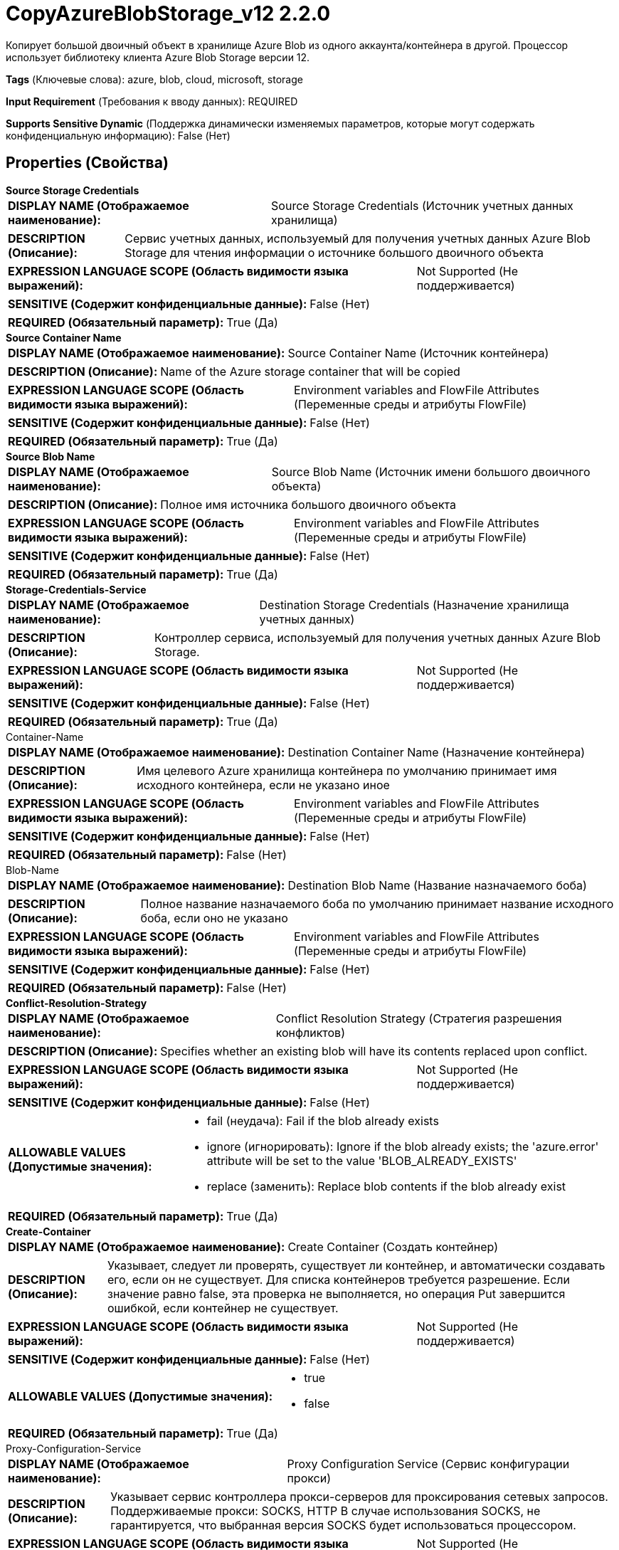 = CopyAzureBlobStorage_v12 2.2.0

Копирует большой двоичный объект в хранилище Azure Blob из одного аккаунта/контейнера в другой. Процессор использует библиотеку клиента Azure Blob Storage версии 12.

[horizontal]
*Tags* (Ключевые слова):
azure, blob, cloud, microsoft, storage
[horizontal]
*Input Requirement* (Требования к вводу данных):
REQUIRED
[horizontal]
*Supports Sensitive Dynamic* (Поддержка динамически изменяемых параметров, которые могут содержать конфиденциальную информацию):
 False (Нет) 



== Properties (Свойства)


.*Source Storage Credentials*
************************************************
[horizontal]
*DISPLAY NAME (Отображаемое наименование):*:: Source Storage Credentials (Источник учетных данных хранилища)

[horizontal]
*DESCRIPTION (Описание):*:: Сервис учетных данных, используемый для получения учетных данных Azure Blob Storage для чтения информации о источнике большого двоичного объекта


[horizontal]
*EXPRESSION LANGUAGE SCOPE (Область видимости языка выражений):*:: Not Supported (Не поддерживается)
[horizontal]
*SENSITIVE (Содержит конфиденциальные данные):*::  False (Нет) 

[horizontal]
*REQUIRED (Обязательный параметр):*::  True (Да) 
************************************************
.*Source Container Name*
************************************************
[horizontal]
*DISPLAY NAME (Отображаемое наименование):*:: Source Container Name (Источник контейнера)

[horizontal]
*DESCRIPTION (Описание):*:: Name of the Azure storage container that will be copied


[horizontal]
*EXPRESSION LANGUAGE SCOPE (Область видимости языка выражений):*:: Environment variables and FlowFile Attributes (Переменные среды и атрибуты FlowFile)
[horizontal]
*SENSITIVE (Содержит конфиденциальные данные):*::  False (Нет) 

[horizontal]
*REQUIRED (Обязательный параметр):*::  True (Да) 
************************************************
.*Source Blob Name*
************************************************
[horizontal]
*DISPLAY NAME (Отображаемое наименование):*:: Source Blob Name (Источник имени большого двоичного объекта)

[horizontal]
*DESCRIPTION (Описание):*:: Полное имя источника большого двоичного объекта


[horizontal]
*EXPRESSION LANGUAGE SCOPE (Область видимости языка выражений):*:: Environment variables and FlowFile Attributes (Переменные среды и атрибуты FlowFile)
[horizontal]
*SENSITIVE (Содержит конфиденциальные данные):*::  False (Нет) 

[horizontal]
*REQUIRED (Обязательный параметр):*::  True (Да) 
************************************************
.*Storage-Credentials-Service*
************************************************
[horizontal]
*DISPLAY NAME (Отображаемое наименование):*:: Destination Storage Credentials (Назначение хранилища учетных данных)

[horizontal]
*DESCRIPTION (Описание):*:: Контроллер сервиса, используемый для получения учетных данных Azure Blob Storage.


[horizontal]
*EXPRESSION LANGUAGE SCOPE (Область видимости языка выражений):*:: Not Supported (Не поддерживается)
[horizontal]
*SENSITIVE (Содержит конфиденциальные данные):*::  False (Нет) 

[horizontal]
*REQUIRED (Обязательный параметр):*::  True (Да) 
************************************************
.Container-Name
************************************************
[horizontal]
*DISPLAY NAME (Отображаемое наименование):*:: Destination Container Name (Назначение контейнера)

[horizontal]
*DESCRIPTION (Описание):*:: Имя целевого Azure хранилища контейнера по умолчанию принимает имя исходного контейнера, если не указано иное


[horizontal]
*EXPRESSION LANGUAGE SCOPE (Область видимости языка выражений):*:: Environment variables and FlowFile Attributes (Переменные среды и атрибуты FlowFile)
[horizontal]
*SENSITIVE (Содержит конфиденциальные данные):*::  False (Нет) 

[horizontal]
*REQUIRED (Обязательный параметр):*::  False (Нет) 
************************************************
.Blob-Name
************************************************
[horizontal]
*DISPLAY NAME (Отображаемое наименование):*:: Destination Blob Name (Название назначаемого боба)

[horizontal]
*DESCRIPTION (Описание):*:: Полное название назначаемого боба по умолчанию принимает название исходного боба, если оно не указано


[horizontal]
*EXPRESSION LANGUAGE SCOPE (Область видимости языка выражений):*:: Environment variables and FlowFile Attributes (Переменные среды и атрибуты FlowFile)
[horizontal]
*SENSITIVE (Содержит конфиденциальные данные):*::  False (Нет) 

[horizontal]
*REQUIRED (Обязательный параметр):*::  False (Нет) 
************************************************
.*Conflict-Resolution-Strategy*
************************************************
[horizontal]
*DISPLAY NAME (Отображаемое наименование):*:: Conflict Resolution Strategy (Стратегия разрешения конфликтов)

[horizontal]
*DESCRIPTION (Описание):*:: Specifies whether an existing blob will have its contents replaced upon conflict.


[horizontal]
*EXPRESSION LANGUAGE SCOPE (Область видимости языка выражений):*:: Not Supported (Не поддерживается)
[horizontal]
*SENSITIVE (Содержит конфиденциальные данные):*::  False (Нет) 

[horizontal]
*ALLOWABLE VALUES (Допустимые значения):*::

* fail (неудача): Fail if the blob already exists 

* ignore (игнорировать): Ignore if the blob already exists; the 'azure.error' attribute will be set to the value 'BLOB_ALREADY_EXISTS' 

* replace (заменить): Replace blob contents if the blob already exist 


[horizontal]
*REQUIRED (Обязательный параметр):*::  True (Да) 
************************************************
.*Create-Container*
************************************************
[horizontal]
*DISPLAY NAME (Отображаемое наименование):*:: Create Container (Создать контейнер)

[horizontal]
*DESCRIPTION (Описание):*:: Указывает, следует ли проверять, существует ли контейнер, и автоматически создавать его, если он не существует. Для списка контейнеров требуется разрешение. Если значение равно false, эта проверка не выполняется, но операция Put завершится ошибкой, если контейнер не существует.


[horizontal]
*EXPRESSION LANGUAGE SCOPE (Область видимости языка выражений):*:: Not Supported (Не поддерживается)
[horizontal]
*SENSITIVE (Содержит конфиденциальные данные):*::  False (Нет) 

[horizontal]
*ALLOWABLE VALUES (Допустимые значения):*::

* true

* false


[horizontal]
*REQUIRED (Обязательный параметр):*::  True (Да) 
************************************************
.Proxy-Configuration-Service
************************************************
[horizontal]
*DISPLAY NAME (Отображаемое наименование):*:: Proxy Configuration Service (Сервис конфигурации прокси)

[horizontal]
*DESCRIPTION (Описание):*:: Указывает сервис контроллера прокси-серверов для проксирования сетевых запросов. Поддерживаемые прокси: SOCKS, HTTP В случае использования SOCKS, не гарантируется, что выбранная версия SOCKS будет использоваться процессором.


[horizontal]
*EXPRESSION LANGUAGE SCOPE (Область видимости языка выражений):*:: Not Supported (Не поддерживается)
[horizontal]
*SENSITIVE (Содержит конфиденциальные данные):*::  False (Нет) 

[horizontal]
*REQUIRED (Обязательный параметр):*::  False (Нет) 
************************************************










=== Relationships (Связи)

[cols="1a,2a",options="header",]
|===
|Наименование |Описание

|`success`
|Все успешно обработанные FlowFiles направляются в это отношение

|`failure`
|Неуспешные операции будут переданы в отношение неудачи.

|===





=== Writes Attributes (Записываемые атрибуты)

[cols="1a,2a",options="header",]
|===
|Наименование |Описание

|`azure.container`
|Имя контейнера большого двоичного объекта в хранилище Azure Blob

|`azure.blobname`
|Имя большого двоичного объекта на хранилище Azure Blob

|`azure.primaryUri`
|Основное расположение большого двоичного объекта

|`azure.etag`
|ETag большого двоичного объекта

|`azure.blobtype`
|Тип большого двоичного объекта (либо BlockBlob, PageBlob или AppendBlob)

|`mime.type`
|MIME-тип содержимого

|`lang`
|Код языка для содержимого

|`azure.timestamp`
|Метка времени большого двоичного объекта

|`azure.length`
|Длина большого двоичного объекта

|`azure.error.code`
|Код ошибки, сообщенный при операции с большим двоичным объектом

|`azure.ignored`
|Если Стратегия разрешения конфликтов 'ignore', это свойство будет равно true/false в зависимости от того, был ли большой двоичный объект проигнорирован.

|===







=== Смотрите также


* xref:Processors/DeleteAzureBlobStorage_v12.adoc[DeleteAzureBlobStorage_v12]

* xref:Processors/FetchAzureBlobStorage_v12.adoc[FetchAzureBlobStorage_v12]

* xref:Processors/ListAzureBlobStorage_v12.adoc[ListAzureBlobStorage_v12]

* xref:Processors/PutAzureBlobStorage_v12.adoc[PutAzureBlobStorage_v12]


